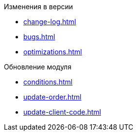 .Изменения в версии
* xref:change-log.adoc[]
* xref:bugs.adoc[]
* xref:optimizations.adoc[]

.Обновление модуля
* xref:conditions.adoc[]
* xref:update-order.adoc[]
* xref:update-сlient-сode.adoc[]